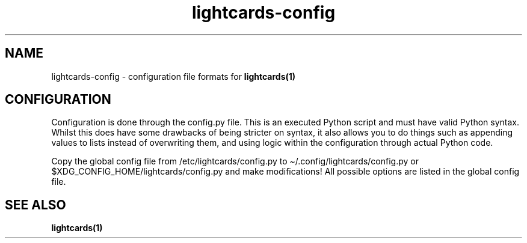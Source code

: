 .\" Automatically generated by Pandoc 2.11.3
.\"
.TH "lightcards-config" "5" "February 2021" "lightcards 0.7.0" "File Formats Manual"
.hy
.SH NAME
.PP
lightcards-config - configuration file formats for
\f[B]lightcards(1)\f[R]
.SH CONFIGURATION
.PP
Configuration is done through the config.py file.
This is an executed Python script and must have valid Python syntax.
Whilst this does have some drawbacks of being stricter on syntax, it
also allows you to do things such as appending values to lists instead
of overwriting them, and using logic within the configuration through
actual Python code.
.PP
Copy the global config file from /etc/lightcards/config.py to
\[ti]/.config/lightcards/config.py or
$XDG_CONFIG_HOME/lightcards/config.py and make modifications! All
possible options are listed in the global config file.
.SH SEE ALSO
.PP
\f[B]lightcards(1)\f[R]
